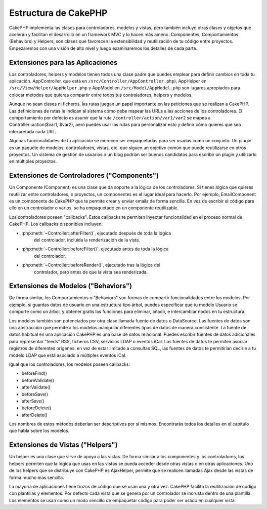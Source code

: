 Estructura de CakePHP
#####################

CakePHP implementa las clases para controladores, modelos y vistas, pero
también incluye otras clases y objetos que aceleran y facilitan el desarrollo
en un framework MVC y lo hacen más ameno. Componentes, Comportamientos
(Behaviors) y Helpers, son clases que favorecen la extensibilidad y
reutilización de tu código entre proyectos. Empezaremos con una visión de alto
nivel y luego examinaremos los detalles de cada parte.

.. _application-extensions:

Extensiones para las Aplicaciones
=================================

Los controladores, helpers y modelos tienen todos una clase padre que puedes
emplear para definir cambios en toda tu aplicación. AppController, que está
en ``/src/Controller/AppController.php``), AppHelper en
``/src/View/Helper/AppHelper.php`` y AppModel en ``/src/Model/AppModel.php``
son lugares apropiados para colocar métodos que quieras compartir entre todos
tus controladores, helpers y modelos.

Aunque no sean clases ni ficheros, las rutas juegan un papel importante en las
peticiones que se realizan a CakePHP. Las definiciones de rutas le indican al
sistema cómo debe mapear las URLs a las acciones de los controladores. El
comportamiento por defecto es asumir que la ruta
``/controller/action/var1/var2`` se mapea a Controller::action($var1, $var2),
pero puedes usar las rutas para personalizar esto y definir cómo quieres que
sea interpretada cada URL.

Algunas funcionalidades de tu aplicación se merecen ser empaquetadas para ser
usadas como un conjunto. Un plugin es un paquete de modelos, controladores,
vistas, etc. que siguen un objetivo común que puede reutilizarse en otros
proyectos. Un sistema de gestión de usuarios o un blog podrían ser buenos
candidatos para escribir un plugin y utilizarlo en múltiples proyectos.

Extensiones de Controladores ("Components")
============================================

Un Componente (Component) es una clase que da soporte a la lógica de los
controladores. Si tienes lógica que quieres reutilizar entre controladores, o
proyectos, un componentes es el lugar ideal para hacerlo. Por ejemplo,
EmailComponent es un componente de CakePHP que te permite crear y enviar emails
de forma sencilla. En vez de escribir el código para ello en un controlador o
varios, se ha empaquetado en un componente reutilizable.

Los controladores poseen "callbacks". Estos callbacks te permiten inyectar
funcionalidad en el proceso normal de CakePHP. Los callbacks disponibles
incluyen:

-  :php:meth:`~Controller::afterFilter()`, ejecutado después de toda la lógica
    del controlador, incluida la renderización de la vista.
-  :php:meth:`~Controller::beforeFilter()`, ejecutado antes de toda la lógica
    del controlador.
-  :php:meth:`~Controller::beforeRender()`, ejecutado tras la lógica del
    controlador, pero antes de que la vista sea renderizada.

Extensiones de Modelos ("Behaviors")
==========================================

De forma similar, los Comportamientos o "Behaviors" son formas de compartir
funcionalidades entre los modelos. Por ejemplo, si guardas datos de usuario
en una estructura tipo árbol, puedes especificar que tu modelo Usuario se
comporte como un árbol, y obtener gratis las funciones para eliminar, añadir,
e intercambiar nodos en tu estructura.

Los modelos también son potenciados por otra clase llamada fuente de datos o
DataSource. Las fuentes de datos son una abstracción que permite a los modelos
manipular diferentes tipos de datos de manera consistente. La fuente de datos
habitual en una aplicación CakePHP es una base de datos relacional. Puedes
escribir fuentes de datos adicionales para representar "feeds" RSS, ficheros
CSV, servicios LDAP o eventos iCal. Las fuentes de datos te permiten asociar
registros de diferentes orígenes: en vez de estar limitado a consultas SQL,
las fuentes de datos te permitirían decirle a tu modelo LDAP que está
asociado a múltiples eventos iCal.

Igual que los controladores, los modelos poseen callbacks:

-  beforeFind()
-  beforeValidate()
-  afterValidate()
-  beforeSave()
-  afterSave()
-  beforeDelete()
-  afterDelete()

Los nombres de estos métodos deberían ser descriptivos por sí mismos.
Encontrarás todos los detalles en el capítulo que habla sobre los modelos.

Extensiones de Vistas ("Helpers")
==================================

Un helper es una clase que sirve de apoyo a las vistas. De forma similar a
los componentes y los controladores, los helpers permiten que la lógica que
usas en las vistas se pueda acceder desde otras vistas o en otras aplicaciones.
Uno de los helpers que se distribuye con CakePHP es AjaxHelper, permite que se
realicen llamadas Ajax desde las vistas de forma mucho más sencilla.

La mayoría de aplicaciones tiene trozos de código que se usan una y otra vez.
CakePHP facilita la reutilización de código con plantillas y elementos. Por
defecto cada vista que se genera por un controlador se incrusta dentro de una
plantilla. Los elementos se usan como un modo sencillo de empaquetar código
para poder ser usado en cualquier vista.
